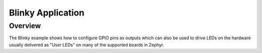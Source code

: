 Blinky Application
##################

Overview
========

The Blinky example shows how to configure GPIO pins as outputs which can also be
used to drive LEDs on the hardware usually delivered as "User LEDs" on many of
the supported boards in Zephyr.
